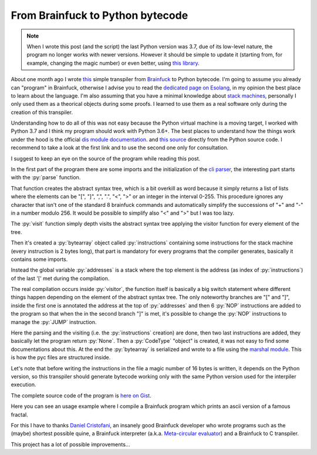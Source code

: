 
From Brainfuck to Python bytecode
=================================

.. post:: Aug 27, 2019
   :tags: python, compiler, bytecode, brainfuck
   :category:

.. role:: py(code)
   :language: python


.. note::
   When I wrote this post (and the script) the last Python version was 3.7, due
   of its low-level nature, the program no longer works with newer versions.
   However it should be simple to update it (starting from, for example,
   changing the magic number) or even better, using `this library
   <https://pypi.org/project/bytecode/>`_.

   
About one month ago I wrote this_ simple transpiler from Brainfuck_ to Python
bytecode. I'm going to assume you already can "program" in Brainfuck, otherwise
I advise you to read the `dedicated page on Esolang`_, in my opinion the best
place to learn about the language. I'm also assuming that you have a minimal
knowledge about `stack machines`_, personally I only used them as a theorical
objects during some proofs. I learned to use them as a real software only during
the creation of this transpiler.

Understanding how to do all of this was not easy because the Python virtual
machine is a moving target, I worked with Python 3.7 and I think my program
should work with Python 3.6+. The best places to understand how the things work
under the hood is the official `dis module documentation`_. and `this source`_
directly from the Python source code. I recommend to take a look at the first
link and to use the second one only for consultation.

I suggest to keep an eye on the source of the program while reading this post.

In the first part of the program there are some imports and the initialization
of the `cli parser`_, the interesting part starts with the :py:`parse` function.

.. _this: https://gist.github.com/andrea96/913aa9667d89af8e2ab45e99e557c2aa
.. _Brainfuck: https://en.wikipedia.org/wiki/Brainfuck
.. _`dedicated page on Esolang`: https://esolangs.org/wiki/Brainfuck
.. _`stack machines`: https://en.wikipedia.org/wiki/Stack_machine
.. _`dis module documentation`: https://docs.python.org/3.7/library/dis.html
.. _`this source`: https://github.com/python/cpython/blob/master/Python/ceval.c
.. _`cli parser`: https://docs.python.org/3.7/library/argparse.html

.. gistlines:: 913aa9667d89af8e2ab45e99e557c2aa
   :footer: false
   :lines: 50-88

That function creates the abstract syntax tree, which is a bit overkill as word
because it simply returns a list of lists where the elements can be "[", "]",
",", ".", "<", ">" or an integer in the interval 0-255. This procedure ignores
any character that isn't one of the standard 8 brainfuck commands and
automatically simplify the successions of "+" and "-" in a number modulo 256. It
would be possible to simplify also "<" and ">" but I was too lazy.

The :py:`visit` function simply depth visits the abstract syntax tree applying
the visitor function for every element of the tree.

.. gistlines:: 913aa9667d89af8e2ab45e99e557c2aa
   :footer: false
   :lines: 90-95

Then it's created a :py:`bytearray` object called :py:`instructions` containing
some instructions for the stack machine (every instruction is 2 bytes long),
that part is mandatory for every programs that the compiler generates, basically
it contains some imports.

Instead the global variable :py:`addresses` is a stack where the top element is
the address (as index of :py:`instructions`) of the last '[' met during the
compilation.

The real compilation occurs inside :py:`visitor`, the function itself is
basically a big switch statement where different things happen depending on the
element of the abstract syntax tree. The only noteworthy branches are "[" and
"]", inside the first one is annotated the address at the top of :py:`addresses`
and then 6 :py:`NOP` instructions are added to the program so that when the in
the second branch "]" is met, it's possible to change the :py:`NOP` instructions
to manage the :py:`JUMP` instruction.

.. gistlines:: 913aa9667d89af8e2ab45e99e557c2aa
   :footer: false
   :lines: 195-232

Here the parsing and the visiting (i.e. the :py:`instructions` creation) are
done, then two last instructions are added, they basically let the program
return :py:`None`. Then a :py:`CodeType` "object" is created, it was not easy to
find some documentations about this. At the end the :py:`bytearray` is
serialized and wrote to a file using the `marshal module`_. This is how the pyc
files are structured inside.

Let's note that before writing the instructions in the file a magic number of 16
bytes is written, it depends on the Python version, so this transpiler should
generate bytecode working only with the same Python version used for the
interpiler execution.

The complete source code of the program is `here on Gist`_.

Here you can see an usage example where I compile a Brainfuck program which
prints an ascii version of a famous fractal.

.. asciinema:: eQxRo9gNILmH0RnT6paAPgQib

For this I have to thanks `Daniel Cristofani`_, an insanely good Brainfuck
developer who wrote programs such as the (maybe) shortest possible quine, a
Brainfuck interpreter (a.k.a. `Meta-circular evaluator`_) and a Brainfuck to C
transpiler.

This project has a lot of possible improvements...

.. _`marshal module`: https://docs.python.org/3.7/library/marshal.html
.. _`here on Gist`: https://gist.github.com/andrea96/913aa9667d89af8e2ab45e99e557c2aa
.. _`Daniel Cristofani`: http://www.hevanet.com/cristofd/brainfuck/
.. _`Meta-circular evaluator`: https://en.wikipedia.org/wiki/Meta-circular_evaluator
